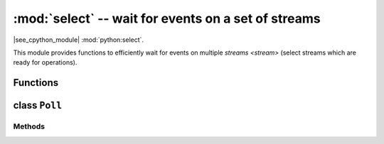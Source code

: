 :mod:`select` -- wait for events on a set of streams
========================================================================

.. module:: select
   :synopsis: wait for events on a set of streams

|see_cpython_module| :mod:`python:select`.

This module provides functions to efficiently wait for events on multiple
`streams <stream>` (select streams which are ready for operations).

Functions
---------

.. function:: poll()

   Create an instance of the Poll class.

.. function:: select(rlist, wlist, xlist[, timeout])

   Wait for activity on a set of objects.

   This function is provided by some MicroPython ports for compatibility
   and is not efficient. Usage of :class:`Poll` is recommended instead.

.. _class: Poll

class ``Poll``
--------------

Methods
~~~~~~~

.. method:: poll.register(obj[, eventmask])

   Register `stream` *obj* for polling. *eventmask* is logical OR of:

   * ``select.POLLIN``  - data available for reading
   * ``select.POLLOUT`` - more data can be written

   Note that flags like ``select.POLLHUP`` and ``select.POLLERR`` are
   *not* valid as input eventmask (these are unsolicited events which
   will be returned from `poll()` regardless of whether they are asked
   for). This semantics is per POSIX.

   *eventmask* defaults to ``select.POLLIN | select.POLLOUT``.

   It is OK to call this function multiple times for the same *obj*.
   Successive calls will update *obj*'s eventmask to the value of
   *eventmask* (i.e. will behave as `modify()`).

.. method:: poll.unregister(obj)

   Unregister *obj* from polling.

.. method:: poll.modify(obj, eventmask)

   Modify the *eventmask* for *obj*. If *obj* is not registered, `OSError`
   is raised with error of ENOENT.

.. method:: poll.poll(timeout=-1)

   Wait for at least one of the registered objects to become ready or have an
   exceptional condition, with optional timeout in milliseconds (if *timeout*
   arg is not specified or -1, there is no timeout).

   Returns list of (``obj``, ``event``, ...) tuples. There may be other elements in
   tuple, depending on a platform and version, so don't assume that its size is 2.
   The ``event`` element specifies which events happened with a stream and
   is a combination of ``select.POLL*`` constants described above. Note that
   flags ``select.POLLHUP`` and ``select.POLLERR`` can be returned at any time
   (even if were not asked for), and must be acted on accordingly (the
   corresponding stream unregistered from poll and likely closed), because
   otherwise all further invocations of `poll()` may return immediately with
   these flags set for this stream again.

   In case of timeout, an empty list is returned.

   .. admonition:: Difference to CPython
      :class: attention

      Tuples returned may contain more than 2 elements as described above.

.. method:: poll.ipoll(timeout=-1, flags=0)

   Like :meth:`poll.poll`, but instead returns an iterator which yields a
   `callee-owned tuple`. This function provides an efficient, allocation-free
   way to poll on streams.

   If *flags* is 1, one-shot behavior for events is employed: streams for
   which events happened will have their event masks automatically reset
   (equivalent to ``poll.modify(obj, 0)``), so new events for such a stream
   won't be processed until new mask is set with `poll.modify()`. This
   behavior is useful for asynchronous I/O schedulers.

   .. admonition:: Difference to CPython
      :class: attention

      This function is a MicroPython extension.
